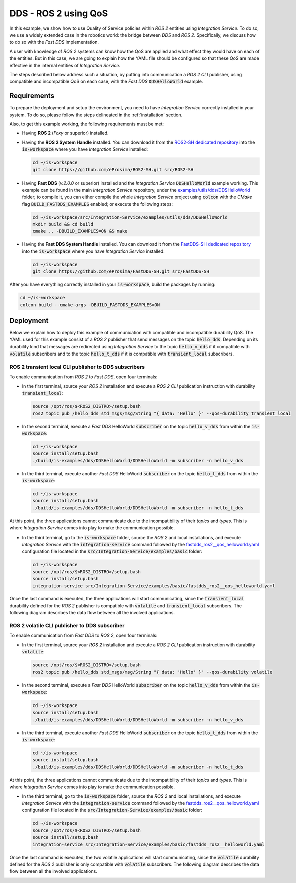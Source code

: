 .. _dds_ros2_qos_pubsub:

DDS - ROS 2 using QoS
=====================

In this example, we show how to use Quality of Service policies within *ROS 2* entities using *Integration Service*.
To do so, we use a widely extended case in the robotics world: the bridge between *DDS* and *ROS 2*.
Specifically, we discuss how to do so with the *Fast DDS* implementation.

A user with knowledge of *ROS 2* systems can know how the QoS are applied and what effect they would have on each of
the entities. But in this case, we are going to explain how the YAML file should be configured so that these QoS are
made effective in the internal entities of *Integration Service*.

The steps described below address such a situation, by putting into communication a *ROS 2 CLI* publisher,
using compatible and incompatible QoS on each case, with the *Fast DDS* :code:`DDSHelloWorld` example.

.. _dds-ros2-qos_requirements:

Requirements
^^^^^^^^^^^^

To prepare the deployment and setup the environment, you need to have *Integration Service*
correctly installed in your system.
To do so, please follow the steps delineated in the :ref:`installation` section.

Also, to get this example working, the following requirements must be met:

* Having **ROS 2** (*Foxy* or superior) installed.

* Having the **ROS 2 System Handle** installed. You can download it from the
  `ROS2-SH dedicated repository <https://github.com/eProsima/ROS2-SH>`_ into the :code:`is-workspace`
  where you have *Integration Service* installed:

  .. code-block:: bash

      cd ~/is-workspace
      git clone https://github.com/eProsima/ROS2-SH.git src/ROS2-SH

* Having **Fast DDS** (*v.2.0.0* or superior) installed and the *Integration Service*
  :code:`DDSHelloWorld` example working.
  This example can be found in the main *Integration Service* repository, under the
  `examples/utils/dds/DDSHelloWorld <https://github.com/eProsima/Integration-Service/tree/main/examples/utils/dds/DDSHelloWorld>`_ folder;
  to compile it, you can either compile the whole *Integration Service* project using :code:`colcon` with the *CMake* flag
  :code:`BUILD_FASTDDS_EXAMPLES` enabled; or execute the following steps:

  .. code-block:: bash

    cd ~/is-workspace/src/Integration-Service/examples/utils/dds/DDSHelloWorld
    mkdir build && cd build
    cmake .. -DBUILD_EXAMPLES=ON && make

* Having the **Fast DDS System Handle** installed. You can download it from the
  `FastDDS-SH dedicated repository <https://github.com/eProsima/FastDDS-SH>`_
  into the :code:`is-workspace` where you have *Integration Service* installed:

  .. code-block:: bash

      cd ~/is-workspace
      git clone https://github.com/eProsima/FastDDS-SH.git src/FastDDS-SH


After you have everything correctly installed in your :code:`is-workspace`, build the packages by running:

.. code-block:: bash

   cd ~/is-workspace
   colcon build --cmake-args -DBUILD_FASTDDS_EXAMPLES=ON


Deployment
^^^^^^^^^^

Below we explain how to deploy this example of communication with compatible and incompatible durability QoS.
The YAML used for this example consist of a *ROS 2* publisher that send messages on the topic :code:`hello_dds`.
Depending on its durability kind that messages are redirected using *Integration Service* to the topic
:code:`hello_v_dds` if it compatible with :code:`volatile` subscribers and to the topic :code:`hello_t_dds` if it is
compatible with :code:`transient_local` subscribers.


ROS 2 transient local CLI publisher to DDS subscribers
------------------------------------------------------

To enable communication from *ROS 2* to *Fast DDS*, open four terminals:

* In the first terminal, source your *ROS 2* installation and execute a *ROS 2 CLI* publication instruction with
  durability :code:`transient_local`:

  .. code-block:: bash

      source /opt/ros/$<ROS2_DISTRO>/setup.bash
      ros2 topic pub /hello_dds std_msgs/msg/String "{ data: 'Hello' }" --qos-durability transient_local

* In the second terminal, execute a *Fast DDS* HelloWorld :code:`subscriber` on the topic :code:`hello_v_dds`
  from within the :code:`is-workspace`:

  .. code-block:: bash

      cd ~/is-workspace
      source install/setup.bash
      ./build/is-examples/dds/DDSHelloWorld/DDSHelloWorld -m subscriber -n hello_v_dds

* In the third terminal, execute another *Fast DDS* HelloWorld :code:`subscriber` on the topic :code:`hello_t_dds`
  from within the :code:`is-workspace`:

  .. code-block:: bash

      cd ~/is-workspace
      source install/setup.bash
      ./build/is-examples/dds/DDSHelloWorld/DDSHelloWorld -m subscriber -n hello_t_dds

At this point, the three applications cannot communicate due to the incompatibility of their *topics* and *types*.
This is where *Integration Service* comes into play to make the communication possible.

* In the third terminal, go to the :code:`is-workspace` folder, source the *ROS 2* and local installations,
  and execute *Integration Service* with the :code:`integration-service` command followed by the
  `fastdds_ros2__qos_helloworld.yaml <https://github.com/eProsima/Integration-Service/blob/main/examples/basic/fastdds_ros2__qos_helloworld.yaml>`_
  configuration file located in the :code:`src/Integration-Service/examples/basic` folder:

  .. code-block:: bash

      cd ~/is-workspace
      source /opt/ros/$<ROS2_DISTRO>/setup.bash
      source install/setup.bash
      integration-service src/Integration-Service/examples/basic/fastdds_ros2__qos_helloworld.yaml

Once the last command is executed, the three applications will start communicating, since the :code:`transient_local`
durability defined for the *ROS 2* publisher is compatible with :code:`volatile` and :code:`transient_local` subscribers.
The following diagram describes the data flow between all the involved applications.

.. image:: images/ros2_qos_transient_local.png


ROS 2 volatile CLI publisher to DDS subscriber
----------------------------------------------

To enable communication from *Fast DDS* to *ROS 2*, open four terminals:

* In the first terminal, source your *ROS 2* installation and execute a *ROS 2 CLI* publication instruction with
  durability :code:`volatile`:

  .. code-block:: bash

      source /opt/ros/$<ROS2_DISTRO>/setup.bash
      ros2 topic pub /hello_dds std_msgs/msg/String "{ data: 'Hello' }" --qos-durability volatile

* In the second terminal, execute a *Fast DDS* HelloWorld :code:`subscriber` on the topic :code:`hello_v_dds`
  from within the :code:`is-workspace`:

  .. code-block:: bash

      cd ~/is-workspace
      source install/setup.bash
      ./build/is-examples/dds/DDSHelloWorld/DDSHelloWorld -m subscriber -n hello_v_dds

* In the third terminal, execute another *Fast DDS* HelloWorld :code:`subscriber` on the topic :code:`hello_t_dds`
  from within the :code:`is-workspace`:

  .. code-block:: bash

    cd ~/is-workspace
    source install/setup.bash
    ./build/is-examples/dds/DDSHelloWorld/DDSHelloWorld -m subscriber -n hello_t_dds

At this point, the three applications cannot communicate due to the incompatibility of their *topics* and *types*.
This is where *Integration Service* comes into play to make the communication possible.

* In the third terminal, go to the :code:`is-workspace` folder, source the *ROS 2* and local installations,
  and execute *Integration Service* with the :code:`integration-service` command followed by the
  `fastdds_ros2__qos_helloworld.yaml <https://github.com/eProsima/Integration-Service/blob/main/examples/basic/fastdds_ros2__qos_helloworld.yaml>`_
  configuration file located in the :code:`src/Integration-Service/examples/basic` folder:

  .. code-block:: bash

      cd ~/is-workspace
      source /opt/ros/$<ROS2_DISTRO>/setup.bash
      source install/setup.bash
      integration-service src/Integration-Service/examples/basic/fastdds_ros2__helloworld.yaml

Once the last command is executed, the two volatile applications will start communicating, since the :code:`volatile`
durability defined for the *ROS 2* publisher is only compatible with :code:`volatile` subscribers.
The following diagram describes the data flow between all the involved applications.

.. image:: images/ros2_qos_volatile.png
